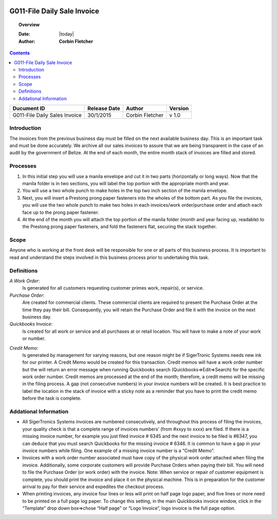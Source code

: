 .. figure:: image/siger.jpg
   :height: 300px
   :width: 300px     
   :scale: 85 %
   :align: center
=============================
 G011-File Daily Sale Invoice
=============================

.. topic:: Overview

   :Date: |today|
   :Author: **Corbin Fletcher**


.. contents:: 
   :depth: 2

.. cssclass:: table-bordered

+------------------------+------------+----------+----------+
| Ducument ID            | Release    | Author   | Version  |
|                        | Date       |          |          |
+========================+============+==========+==========+
| G011-File Daily Sales  | 30/1/2015  | Corbin   | v 1.0    | 
| Invoice                |            | Fletcher |          |  
+------------------------+------------+----------+----------+

.. versionadded:: 1.0.1, Content added 21/2/2015

Introduction
-------------
The invoices from the previous business day must be filled on the next available business day. This is an important task and must be done accurately. We archive all our sales invoices to assure that we are being transparent in the case of an audit by the government of Belize.  At the end of each month, the entire month stack of invoices are filled and stored.  


Processes
---------
#. In this initial step you will use a manila envelope and cut it in two parts (horizontally or long ways). Now that the manila folder is in two sections, you will label the top portion with the appropriate month and year. 

#. You will use a two whole punch to make holes in the top two inch section of the manila envelope.  

#. Next, you will insert a Prestong prong paper fasteners into the wholes of the bottom part. As you file the invoices, you will use the two whole punch to make two holes in each invoices/work order/purchase order and attach each face up to the prong paper fastener.    

#. At the end of the month you will attach the top portion of the manila folder (month and year facing up, readable) to the Prestong prong paper fasteners, and fold the fasteners flat, securing the stack together. 

Scope
-----
Anyone who is working at the front desk will be responsible for one or all parts of this business process. It is important to read and understand the steps involved in this business process prior to undertaking this task.


Definitions
-----------
*A Work Order*: 
    Is generated for all customers requesting customer primes work, repair(s), or service. 
*Purchase Order*: 
    Are created for commercial clients. These commercial clients are required to present the Purchase Order at the time they pay their bill. Consequently, you will retain the Purchase Order and file it with the invoice on the next business day. 
*Quickbooks Invoice*: 
    Is created for all work or service and all purchases at or retail location. You will have to make a note of your work or number. 
.. seealso::
    See **SOP G002-Invoice** on detailed information on the proper procedures for creating a Quickbooks invoice.  
*Credit Memo*: 
    Is generated by management for varying reasons, but one reason might be if SigerTronic Systems needs new ink for our printer. A Credit Memo would be created for this transaction. Credit memos will have a work order number but the will return an error message when running Quickbooks search (Quickbooks=>Edit=>Search) for the specific work order number. Credit memos are processed at the end of the month; therefore, a credit memo will be missing in the filing process. A gap (not consecutive numbers) in your invoice numbers will be created. It is best practice to label the location in the stack of invoice with a sticky note as a reminder that you have to print the credit memo before the task is complete.  

Addational Information
----------------------
* All SigerTronics Systems invoices are numbered consecutively, and throughout this process of filing the invoices, your quality check is that a complete range of invoices numbers’ (from #xxyy to xxxx) are filed. If there is a missing invoice number, for example you just filed invoice # 6345 and the next invoice to be filed is #6347, you can deduce that you must search Quickbooks for the missing invoice # 6346. It is common to have a gap in your invoice numbers while filing. One example of a missing invoice number is a “Credit Memo”. 
* Invoices with a work order number associated must have copy of the physical work order attached when filing the invoice. Additionally, some corporate customers will provide Purchase Orders when paying their bill. You will need to file the Purchase Order (or work order) with the invoice. Note: When service or repair of customer equipment is complete, you should print the invoice and place it on the physical machine. This is in preparation for the customer arrival to pay for their service and expedites the checkout process.  
* When printing invoices, any invoice four lines or less will print on half page logo paper, and five lines or more need to be printed on a full page log paper. To change this setting, in the main Quickbooks invoice window, click in the “Template” drop down box=>chose “Half page” or “Logo Invoice”, logo invoice is the full page option. 


